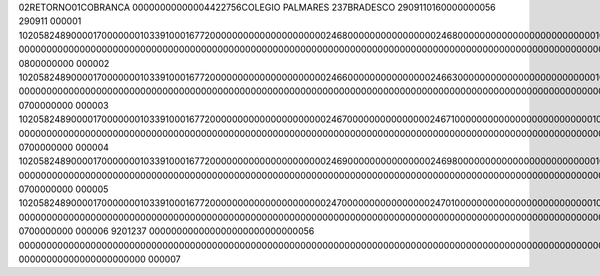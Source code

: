 02RETORNO01COBRANCA       00000000000004422756COLEGIO PALMARES              237BRADESCO       2909110160000000056                                                                                                                                                                                                                                                                          290911         000001
10205824890000170000000103391000167720000000000000000000002468000000000000000024680000000000000000000000000103290911000000000000000000000000002468290911000000000000100000000  000000000000000000000000000000000000000000000000000000000000000000000000000000000000000000000000000000000000000000000                          0800000000                                                                  000002
10205824890000170000000103391000167720000000000000000000002466000000000000000246630000000000000000000000000103290911000000000000000000000000024663290911000000000000123700000  000000000000000000000000000000000000000000000000000000000000000000000000000000000000000000000000000000000000000000000                          0700000000                                                                  000003
10205824890000170000000103391000167720000000000000000000002467000000000000000246710000000000000000000000000103290911000000000000000000000000024671290911000000000000123700000  000000000000000000000000000000000000000000000000000000000000000000000000000000000000000000000000000000000000000000000                          0700000000                                                                  000004
10205824890000170000000103391000167720000000000000000000002469000000000000000246980000000000000000000000000103290911000000000000000000000000024698290911000000000000123700000  000000000000000000000000000000000000000000000000000000000000000000000000000000000000000000000000000000000000000000000                          0700000000                                                                  000005
10205824890000170000000103391000167720000000000000000000002470000000000000000247010000000000000000000000000103290911000000000000000000000000024701290911000000000000123700000  000000000000000000000000000000000000000000000000000000000000000000000000000000000000000000000000000000000000000000000                          0700000000                                                                  000006
9201237          000000000000000000000000000056          00000000000000000000000000000000000000000000000000000000000000000000000000000000000000000000000000000000000000000000000000000000000                                                                                                                                                                              00000000000000000000000         000007
